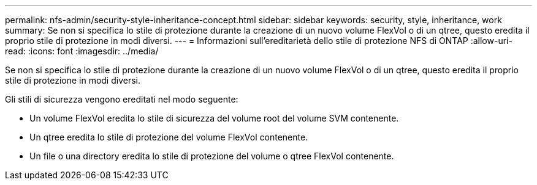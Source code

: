 ---
permalink: nfs-admin/security-style-inheritance-concept.html 
sidebar: sidebar 
keywords: security, style, inheritance, work 
summary: Se non si specifica lo stile di protezione durante la creazione di un nuovo volume FlexVol o di un qtree, questo eredita il proprio stile di protezione in modi diversi. 
---
= Informazioni sull'ereditarietà dello stile di protezione NFS di ONTAP
:allow-uri-read: 
:icons: font
:imagesdir: ../media/


[role="lead"]
Se non si specifica lo stile di protezione durante la creazione di un nuovo volume FlexVol o di un qtree, questo eredita il proprio stile di protezione in modi diversi.

Gli stili di sicurezza vengono ereditati nel modo seguente:

* Un volume FlexVol eredita lo stile di sicurezza del volume root del volume SVM contenente.
* Un qtree eredita lo stile di protezione del volume FlexVol contenente.
* Un file o una directory eredita lo stile di protezione del volume o qtree FlexVol contenente.

